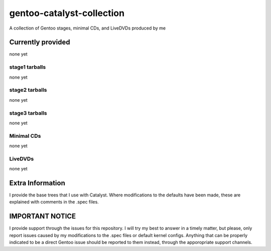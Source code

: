 gentoo-catalyst-collection
==========================
A collection of Gentoo stages, minimal CDs, and LiveDVDs produced by me

Currently provided
------------------
none yet

stage1 tarballs
~~~~~~~~~~~~~~~
none yet

stage2 tarballs
~~~~~~~~~~~~~~~
none yet

stage3 tarballs
~~~~~~~~~~~~~~~
none yet

Minimal CDs
~~~~~~~~~~~
none yet

LiveDVDs
~~~~~~~~
none yet

Extra Information
-----------------
I provide the base trees that I use with Catalyst. Where modifications to the defaults have been made, these
are explained with comments in the .spec files.

IMPORTANT NOTICE
----------------
I provide support through the issues for this repository. I will try my best to answer in a timely matter, but please, only report
issues caused by my modifications to the .spec files or default kernel configs. Anything that can be properly indicated to be
a direct Gentoo issue should be reported to them instead, through the apporopriate support channels.
